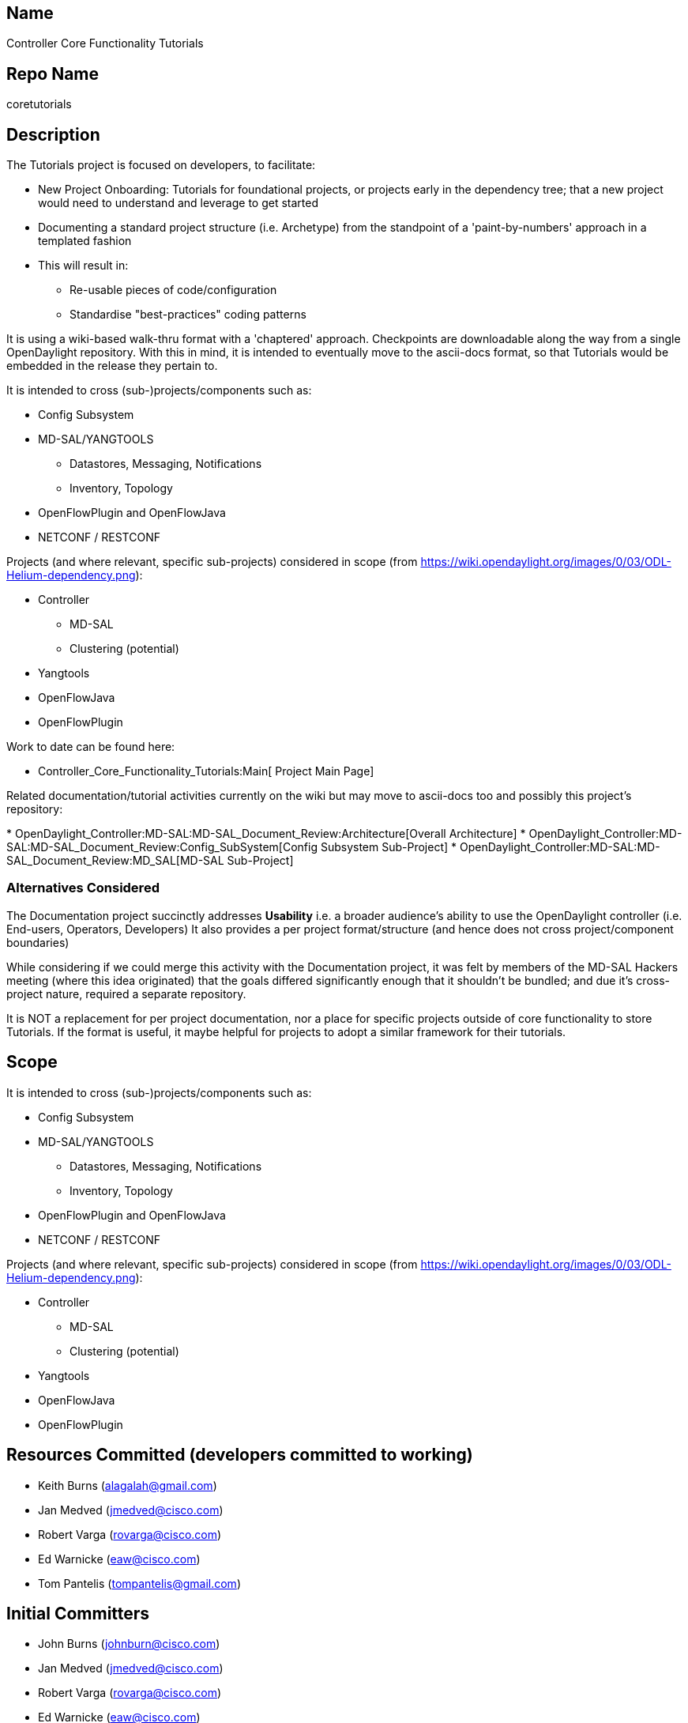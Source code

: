 [[name]]
== Name

Controller Core Functionality Tutorials

[[repo-name]]
== Repo Name

coretutorials

[[description]]
== Description

The Tutorials project is focused on developers, to facilitate:

* New Project Onboarding: Tutorials for foundational projects, or
projects early in the dependency tree; that a new project would need to
understand and leverage to get started
* Documenting a standard project structure (i.e. Archetype) from the
standpoint of a 'paint-by-numbers' approach in a templated fashion
* This will result in:
** Re-usable pieces of code/configuration
** Standardise "best-practices" coding patterns

It is using a wiki-based walk-thru format with a 'chaptered' approach.
Checkpoints are downloadable along the way from a single OpenDaylight
repository. With this in mind, it is intended to eventually move to the
ascii-docs format, so that Tutorials would be embedded in the release
they pertain to.

It is intended to cross (sub-)projects/components such as:

* Config Subsystem
* MD-SAL/YANGTOOLS
** Datastores, Messaging, Notifications
** Inventory, Topology
* OpenFlowPlugin and OpenFlowJava
* NETCONF / RESTCONF

Projects (and where relevant, specific sub-projects) considered in scope
(from
https://wiki.opendaylight.org/images/0/03/ODL-Helium-dependency.png):

* Controller
** MD-SAL
** Clustering (potential)
* Yangtools
* OpenFlowJava
* OpenFlowPlugin

Work to date can be found here:

* Controller_Core_Functionality_Tutorials:Main[ Project Main Page]

Related documentation/tutorial activities currently on the wiki but may
move to ascii-docs too and possibly this project's repository:

*
OpenDaylight_Controller:MD-SAL:MD-SAL_Document_Review:Architecture[Overall
Architecture]
*
OpenDaylight_Controller:MD-SAL:MD-SAL_Document_Review:Config_SubSystem[Config
Subsystem Sub-Project]
* OpenDaylight_Controller:MD-SAL:MD-SAL_Document_Review:MD_SAL[MD-SAL
Sub-Project]

[[alternatives-considered]]
=== Alternatives Considered

The Documentation project succinctly addresses *Usability* i.e. a
broader audience's ability to use the OpenDaylight controller (i.e.
End-users, Operators, Developers) It also provides a per project
format/structure (and hence does not cross project/component boundaries)

While considering if we could merge this activity with the Documentation
project, it was felt by members of the MD-SAL Hackers meeting (where
this idea originated) that the goals differed significantly enough that
it shouldn't be bundled; and due it's cross-project nature, required a
separate repository.

It is NOT a replacement for per project documentation, nor a place for
specific projects outside of core functionality to store Tutorials. If
the format is useful, it maybe helpful for projects to adopt a similar
framework for their tutorials.

[[scope]]
== Scope

It is intended to cross (sub-)projects/components such as:

* Config Subsystem
* MD-SAL/YANGTOOLS
** Datastores, Messaging, Notifications
** Inventory, Topology
* OpenFlowPlugin and OpenFlowJava
* NETCONF / RESTCONF

Projects (and where relevant, specific sub-projects) considered in scope
(from
https://wiki.opendaylight.org/images/0/03/ODL-Helium-dependency.png):

* Controller
** MD-SAL
** Clustering (potential)
* Yangtools
* OpenFlowJava
* OpenFlowPlugin

[[resources-committed-developers-committed-to-working]]
== Resources Committed (developers committed to working)

* Keith Burns (alagalah@gmail.com)
* Jan Medved (jmedved@cisco.com)
* Robert Varga (rovarga@cisco.com)
* Ed Warnicke (eaw@cisco.com)
* Tom Pantelis (tompantelis@gmail.com)

[[initial-committers]]
== Initial Committers

* John Burns (johnburn@cisco.com)
* Jan Medved (jmedved@cisco.com)
* Robert Varga (rovarga@cisco.com)
* Ed Warnicke (eaw@cisco.com)
* Tom Pantelis (tompantelis@gmail.com)
* Keith Burns (alagalah@gmail.com)

[[vendor-neutral]]
== Vendor Neutral

* No vendor package names in code

* No vendor branding present in code or output of build

[[meets-board-policy-including-ipr]]
== Meets Board Policy (including IPR)

Yes.
